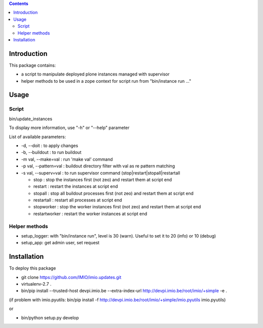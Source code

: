 .. contents::

Introduction
############

This package contains:

* a script to manipulate deployed plone instances managed with supervisor
* helper methods to be used in a zope context for script run from "bin/instance run ..."

Usage
#####

Script
------
bin/update_instances

To display more information, use "-h" or "--help" parameter

List of available parameters:

* -d, --doit : to apply changes
* -b, --buildout : to run buildout
* -m val, --make=val : run 'make val' command
* -p val, --pattern=val : buildout directory filter with val as re pattern matching
* -s val, --superv=val : to run supervisor command (stop|restart|stopall|restartall

  * 	stop : stop the instances first (not zeo) and restart them at script end
  * 	restart : restart the instances at script end
  * 	stopall : stop all buildout processes first (not zeo) and restart them at script end
  * 	restartall : restart all processes at script end
  *     stopworker : stop the worker instances first (not zeo) and restart them at script end
  *     restartworker : restart the worker instances at script end

Helper methods
--------------

* setup_logger: with "bin/instance run", level is 30 (warn). Useful to set it to 20 (info) or 10 (debug)
* setup_app: get admin user, set request

Installation
############

To deploy this package

* git clone https://github.com/IMIO/imio.updates.git
* virtualenv-2.7 .
* bin/pip install --trusted-host devpi.imio.be --extra-index-url http://devpi.imio.be/root/imio/+simple -e .

(if problem with imio.pyutils: bin/pip install -f http://devpi.imio.be/root/imio/+simple/imio.pyutils imio.pyutils)

or

* bin/python setup.py develop
